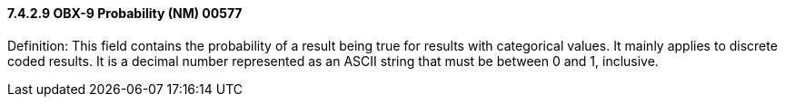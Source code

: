 ==== 7.4.2.9 OBX-9 Probability (NM) 00577

Definition: This field contains the probability of a result being true for results with categorical values. It mainly applies to discrete coded results. It is a decimal number represented as an ASCII string that must be between 0 and 1, inclusive.


